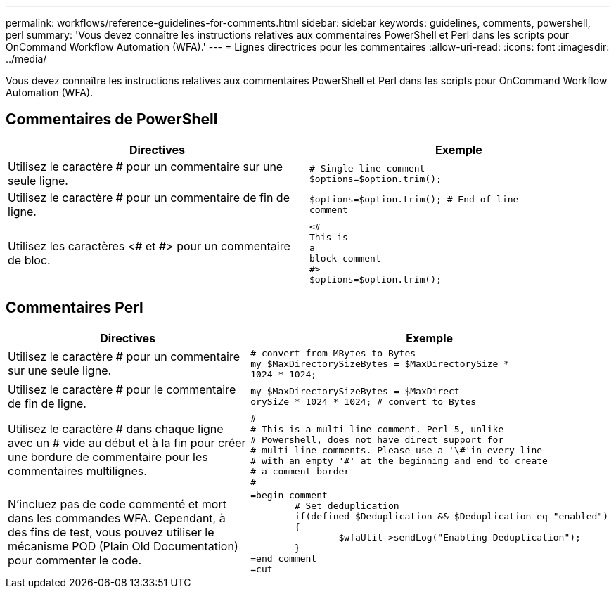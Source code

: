 ---
permalink: workflows/reference-guidelines-for-comments.html 
sidebar: sidebar 
keywords: guidelines, comments, powershell, perl 
summary: 'Vous devez connaître les instructions relatives aux commentaires PowerShell et Perl dans les scripts pour OnCommand Workflow Automation (WFA).' 
---
= Lignes directrices pour les commentaires
:allow-uri-read: 
:icons: font
:imagesdir: ../media/


[role="lead"]
Vous devez connaître les instructions relatives aux commentaires PowerShell et Perl dans les scripts pour OnCommand Workflow Automation (WFA).



== Commentaires de PowerShell

[cols="2*"]
|===
| Directives | Exemple 


 a| 
Utilisez le caractère # pour un commentaire sur une seule ligne.
 a| 
[listing]
----
# Single line comment
$options=$option.trim();
----


 a| 
Utilisez le caractère # pour un commentaire de fin de ligne.
 a| 
[listing]
----
$options=$option.trim(); # End of line
comment
----


 a| 
Utilisez les caractères <# et #> pour un commentaire de bloc.
 a| 
[listing]
----
<#
This is
a
block comment
#>
$options=$option.trim();
----
|===


== Commentaires Perl

[cols="2*"]
|===
| Directives | Exemple 


 a| 
Utilisez le caractère # pour un commentaire sur une seule ligne.
 a| 
[listing]
----
# convert from MBytes to Bytes
my $MaxDirectorySizeBytes = $MaxDirectorySize *
1024 * 1024;
----


 a| 
Utilisez le caractère # pour le commentaire de fin de ligne.
 a| 
[listing]
----
my $MaxDirectorySizeBytes = $MaxDirect
orySiZe * 1024 * 1024; # convert to Bytes
----


 a| 
Utilisez le caractère # dans chaque ligne avec un # vide au début et à la fin pour créer une bordure de commentaire pour les commentaires multilignes.
 a| 
[listing]
----
#
# This is a multi-line comment. Perl 5, unlike
# Powershell, does not have direct support for
# multi-line comments. Please use a '\#'in every line
# with an empty '#' at the beginning and end to create
# a comment border
#
----


 a| 
N'incluez pas de code commenté et mort dans les commandes WFA. Cependant, à des fins de test, vous pouvez utiliser le mécanisme POD (Plain Old Documentation) pour commenter le code.
 a| 
[listing]
----
=begin comment
	# Set deduplication
	if(defined $Deduplication && $Deduplication eq "enabled")
	{
		$wfaUtil->sendLog("Enabling Deduplication");
	}
=end comment
=cut
----
|===